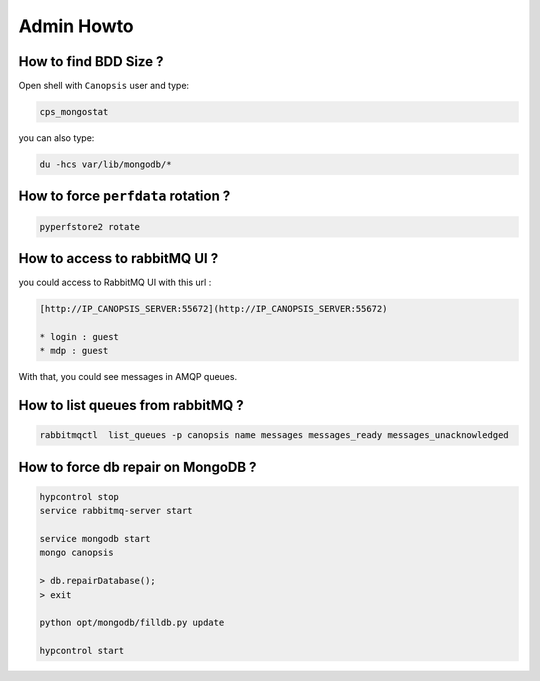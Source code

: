 Admin Howto
===========

How to find BDD Size ?
----------------------

Open shell with ``Canopsis`` user and type:

.. code-block:: bash

    cps_mongostat

you can also type:

.. code-block:: bash

    du -hcs var/lib/mongodb/*


How to force ``perfdata`` rotation ?
--------------------------------------

.. code-block:: bash

    pyperfstore2 rotate


How to access to rabbitMQ UI ?
------------------------------

you could access to RabbitMQ UI with this url :

.. code-block:: plain

	[http://IP_CANOPSIS_SERVER:55672](http://IP_CANOPSIS_SERVER:55672)

	* login : guest
	* mdp : guest

With that, you could see messages in AMQP queues.


How to list queues from rabbitMQ ?
----------------------------------

.. code-block:: bash

    rabbitmqctl  list_queues -p canopsis name messages messages_ready messages_unacknowledged

How to force db repair on MongoDB ?
-----------------------------------

.. code-block:: bash

	hypcontrol stop
	service rabbitmq-server start

	service mongodb start
	mongo canopsis

	> db.repairDatabase();
	> exit

	python opt/mongodb/filldb.py update

	hypcontrol start

